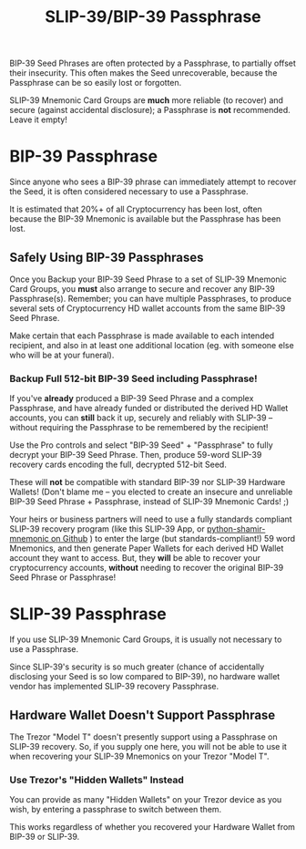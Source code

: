 #+title: SLIP-39/BIP-39 Passphrase
#+OPTIONS: toc:nil title:nil author:nil

#+BEGIN_ABSTRACT
BIP-39 Seed Phrases are often protected by a Passphrase, to partially offset their insecurity.  This
often makes the Seed unrecoverable, because the Passphrase can be so easily lost or forgotten.

SLIP-39 Mnemonic Card Groups are *much* more reliable (to recover) and secure (against accidental
disclosure); a Passphrase is *not* recommended.  Leave it empty!

#+END_ABSTRACT

* BIP-39 Passphrase

  Since anyone who sees a BIP-39 phrase can immediately attempt to recover the Seed, it is often
  considered necessary to use a Passphrase.

  It is estimated that 20%+ of all Cryptocurrency has been lost, often because the BIP-39 Mnemonic is
  available but the Passphrase has been lost.

** Safely Using BIP-39 Passphrases

   Once you Backup your BIP-39 Seed Phrase to a set of SLIP-39 Mnemonic Card Groups, you *must* also
   arrange to secure and recover any BIP-39 Passphrase(s).  Remember; you can have multiple
   Passphrases, to produce several sets of Cryptocurrency HD wallet accounts from the same BIP-39
   Seed Phrase.

   Make certain that each Passphrase is made available to each intended recipient, and also in at
   least one additional location (eg. with someone else who will be at your funeral).

*** Backup Full 512-bit BIP-39 Seed *including* Passphrase!

    If you've *already* produced a BIP-39 Seed Phrase and a complex Passphrase, and have already
    funded or distributed the derived HD Wallet accounts, you can *still* back it up, securely and
    reliably with SLIP-39 -- without requiring the Passphrase to be remembered by the recipient!

    Use the Pro controls and select "BIP-39 Seed" + "Passphrase" to fully decrypt your BIP-39 Seed
    Phrase.  Then, produce 59-word SLIP-39 recovery cards encoding the full, decrypted 512-bit Seed.

    These will *not* be compatible with standard BIP-39 nor SLIP-39 Hardware Wallets!  (Don't blame
    me -- you elected to create an insecure and unreliable BIP-39 Seed Phrase + Passphrase, instead
    of SLIP-39 Mnemonic Cards! ;)

    Your heirs or business partners will need to use a fully standards compliant SLIP-39 recovery
    program (like this SLIP-39 App, or [[https://github.com/trezor/python-shamir-mnemonic][python-shamir-mnemonic on Github]] ) to enter the large (but
    standards-compliant!) 59 word Mnemonics, and then generate Paper Wallets for each derived HD
    Wallet account they want to access.  But, they *will* be able to recover your cryptocurrency
    accounts, *without* needing to recover the original BIP-39 Seed Phrase or Passphrase!

* SLIP-39 Passphrase

  If you use SLIP-39 Mnemonic Card Groups, it is usually not necessary to use a Passphrase.

  Since SLIP-39's security is so much greater (chance of accidentally disclosing your Seed is so low
  compared to BIP-39), no hardware wallet vendor has implemented SLIP-39 recovery Passphrase.

** Hardware Wallet Doesn't Support Passphrase

   The Trezor "Model T" doesn't presently support using a Passphrase on SLIP-39 recovery.  So, if
   you supply one here, you will not be able to use it when recovering your SLIP-39 Mnemonics on
   your Trezor "Model T".

*** Use Trezor's "Hidden Wallets" Instead

    You can provide as many "Hidden Wallets" on your Trezor device as you wish, by entering a
    passphrase to switch between them.

    This works regardless of whether you recovered your Hardware Wallet from BIP-39 or SLIP-39.
